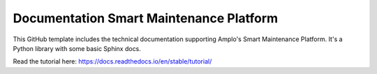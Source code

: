 Documentation Smart Maintenance Platform
========================================

This GitHub template includes the technical documentation supporting
Amplo's Smart Maintenance Platform. It's a Python library
with some basic Sphinx docs.

Read the tutorial here:
https://docs.readthedocs.io/en/stable/tutorial/
